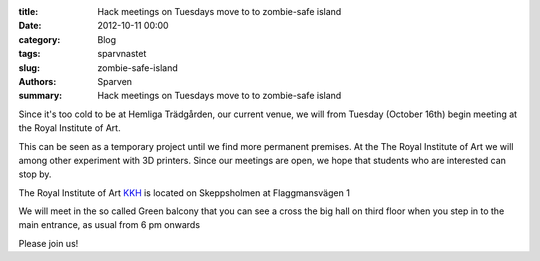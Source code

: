 :title: Hack meetings on Tuesdays move to to zombie-safe island
:date: 2012-10-11 00:00
:category: Blog
:tags: sparvnastet
:slug: zombie-safe-island
:authors: Sparven
:summary: Hack meetings on Tuesdays move to to zombie-safe island

Since it's too cold to be at Hemliga Trädgården, our current venue, we will from Tuesday (October 16th) begin meeting at the Royal Institute of Art.

This can be seen as a temporary project until we find more permanent premises. At the The Royal Institute of Art we will among other experiment with 3D printers. Since our meetings are open, we hope that students who are interested can stop by.

The Royal Institute of Art KKH_ is located on Skeppsholmen at Flaggmansvägen 1

We will meet in the so called Green balcony that you can see a cross the big hall on third floor when  you step in to the main entrance, as usual from 6 pm onwards

Please join us!

.. _KKH : http://www.kkh.se
